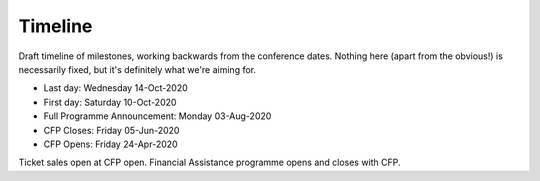 Timeline
========

Draft timeline of milestones, working backwards from the conference dates.
Nothing here (apart from the obvious!) is necessarily fixed, but it's definitely what we're aiming for.

* Last day: Wednesday 14-Oct-2020
* First day: Saturday 10-Oct-2020
* Full Programme Announcement: Monday 03-Aug-2020
* CFP Closes: Friday 05-Jun-2020
* CFP Opens: Friday 24-Apr-2020

Ticket sales open at CFP open.
Financial Assistance programme opens and closes with CFP.
